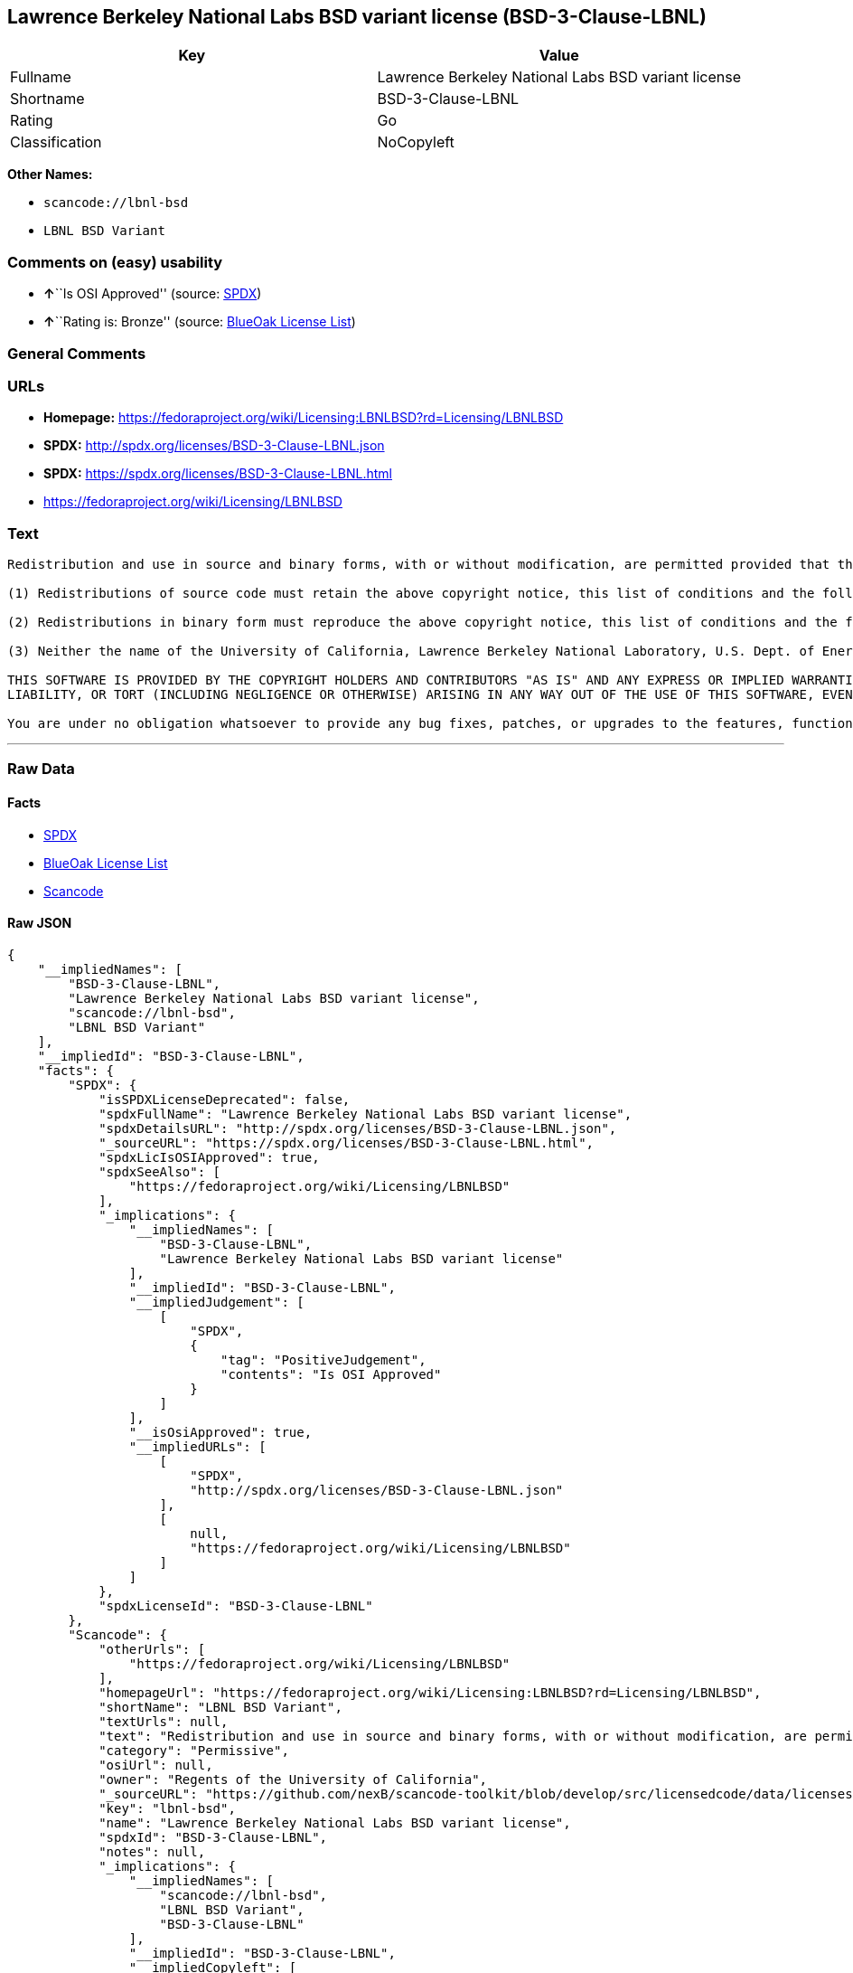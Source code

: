 == Lawrence Berkeley National Labs BSD variant license (BSD-3-Clause-LBNL)

[cols=",",options="header",]
|===
|Key |Value
|Fullname |Lawrence Berkeley National Labs BSD variant license
|Shortname |BSD-3-Clause-LBNL
|Rating |Go
|Classification |NoCopyleft
|===

*Other Names:*

* `+scancode://lbnl-bsd+`
* `+LBNL BSD Variant+`

=== Comments on (easy) usability

* **↑**``Is OSI Approved'' (source:
https://spdx.org/licenses/BSD-3-Clause-LBNL.html[SPDX])
* **↑**``Rating is: Bronze'' (source:
https://blueoakcouncil.org/list[BlueOak License List])

=== General Comments

=== URLs

* *Homepage:*
https://fedoraproject.org/wiki/Licensing:LBNLBSD?rd=Licensing/LBNLBSD
* *SPDX:* http://spdx.org/licenses/BSD-3-Clause-LBNL.json
* *SPDX:* https://spdx.org/licenses/BSD-3-Clause-LBNL.html
* https://fedoraproject.org/wiki/Licensing/LBNLBSD

=== Text

....
Redistribution and use in source and binary forms, with or without modification, are permitted provided that the following conditions are met:

(1) Redistributions of source code must retain the above copyright notice, this list of conditions and the following disclaimer.

(2) Redistributions in binary form must reproduce the above copyright notice, this list of conditions and the following disclaimer in the documentation and/or other materials provided with the distribution.

(3) Neither the name of the University of California, Lawrence Berkeley National Laboratory, U.S. Dept. of Energy nor the names of its contributors may be used to endorse or promote products derived from this software without specific prior written permission.

THIS SOFTWARE IS PROVIDED BY THE COPYRIGHT HOLDERS AND CONTRIBUTORS "AS IS" AND ANY EXPRESS OR IMPLIED WARRANTIES, INCLUDING, BUT NOT LIMITED TO, THE IMPLIED WARRANTIES OF MERCHANTABILITY AND FITNESS FOR A PARTICULAR PURPOSE ARE DISCLAIMED. IN NO EVENT SHALL THE COPYRIGHT OWNER OR CONTRIBUTORS BE LIABLE FOR ANY DIRECT, INDIRECT, INCIDENTAL, SPECIAL, EXEMPLARY, OR CONSEQUENTIAL DAMAGES (INCLUDING, BUT NOT LIMITED TO, PROCUREMENT OF SUBSTITUTE GOODS OR SERVICES; LOSS OF USE, DATA, OR PROFITS; OR BUSINESS INTERRUPTION) HOWEVER CAUSED AND ON ANY THEORY OF LIABILITY, WHETHER IN CONTRACT, STRICT
LIABILITY, OR TORT (INCLUDING NEGLIGENCE OR OTHERWISE) ARISING IN ANY WAY OUT OF THE USE OF THIS SOFTWARE, EVEN IF ADVISED OF THE POSSIBILITY OF SUCH DAMAGE.

You are under no obligation whatsoever to provide any bug fixes, patches, or upgrades to the features, functionality or performance of the source code ("Enhancements") to anyone; however, if you choose to make your Enhancements available either publicly, or directly to Lawrence Berkeley National Laboratory, without imposing a separate written license agreement for such Enhancements, then you hereby grant the following license: a non-exclusive, royalty-free perpetual license to install, use, modify, prepare derivative works, incorporate into other computer software, distribute, and sublicense such Enhancements or derivative works thereof, in binary and source code form.
....

'''''

=== Raw Data

==== Facts

* https://spdx.org/licenses/BSD-3-Clause-LBNL.html[SPDX]
* https://blueoakcouncil.org/list[BlueOak License List]
* https://github.com/nexB/scancode-toolkit/blob/develop/src/licensedcode/data/licenses/lbnl-bsd.yml[Scancode]

==== Raw JSON

....
{
    "__impliedNames": [
        "BSD-3-Clause-LBNL",
        "Lawrence Berkeley National Labs BSD variant license",
        "scancode://lbnl-bsd",
        "LBNL BSD Variant"
    ],
    "__impliedId": "BSD-3-Clause-LBNL",
    "facts": {
        "SPDX": {
            "isSPDXLicenseDeprecated": false,
            "spdxFullName": "Lawrence Berkeley National Labs BSD variant license",
            "spdxDetailsURL": "http://spdx.org/licenses/BSD-3-Clause-LBNL.json",
            "_sourceURL": "https://spdx.org/licenses/BSD-3-Clause-LBNL.html",
            "spdxLicIsOSIApproved": true,
            "spdxSeeAlso": [
                "https://fedoraproject.org/wiki/Licensing/LBNLBSD"
            ],
            "_implications": {
                "__impliedNames": [
                    "BSD-3-Clause-LBNL",
                    "Lawrence Berkeley National Labs BSD variant license"
                ],
                "__impliedId": "BSD-3-Clause-LBNL",
                "__impliedJudgement": [
                    [
                        "SPDX",
                        {
                            "tag": "PositiveJudgement",
                            "contents": "Is OSI Approved"
                        }
                    ]
                ],
                "__isOsiApproved": true,
                "__impliedURLs": [
                    [
                        "SPDX",
                        "http://spdx.org/licenses/BSD-3-Clause-LBNL.json"
                    ],
                    [
                        null,
                        "https://fedoraproject.org/wiki/Licensing/LBNLBSD"
                    ]
                ]
            },
            "spdxLicenseId": "BSD-3-Clause-LBNL"
        },
        "Scancode": {
            "otherUrls": [
                "https://fedoraproject.org/wiki/Licensing/LBNLBSD"
            ],
            "homepageUrl": "https://fedoraproject.org/wiki/Licensing:LBNLBSD?rd=Licensing/LBNLBSD",
            "shortName": "LBNL BSD Variant",
            "textUrls": null,
            "text": "Redistribution and use in source and binary forms, with or without modification, are permitted provided that the following conditions are met:\n\n(1) Redistributions of source code must retain the above copyright notice, this list of conditions and the following disclaimer.\n\n(2) Redistributions in binary form must reproduce the above copyright notice, this list of conditions and the following disclaimer in the documentation and/or other materials provided with the distribution.\n\n(3) Neither the name of the University of California, Lawrence Berkeley National Laboratory, U.S. Dept. of Energy nor the names of its contributors may be used to endorse or promote products derived from this software without specific prior written permission.\n\nTHIS SOFTWARE IS PROVIDED BY THE COPYRIGHT HOLDERS AND CONTRIBUTORS \"AS IS\" AND ANY EXPRESS OR IMPLIED WARRANTIES, INCLUDING, BUT NOT LIMITED TO, THE IMPLIED WARRANTIES OF MERCHANTABILITY AND FITNESS FOR A PARTICULAR PURPOSE ARE DISCLAIMED. IN NO EVENT SHALL THE COPYRIGHT OWNER OR CONTRIBUTORS BE LIABLE FOR ANY DIRECT, INDIRECT, INCIDENTAL, SPECIAL, EXEMPLARY, OR CONSEQUENTIAL DAMAGES (INCLUDING, BUT NOT LIMITED TO, PROCUREMENT OF SUBSTITUTE GOODS OR SERVICES; LOSS OF USE, DATA, OR PROFITS; OR BUSINESS INTERRUPTION) HOWEVER CAUSED AND ON ANY THEORY OF LIABILITY, WHETHER IN CONTRACT, STRICT\nLIABILITY, OR TORT (INCLUDING NEGLIGENCE OR OTHERWISE) ARISING IN ANY WAY OUT OF THE USE OF THIS SOFTWARE, EVEN IF ADVISED OF THE POSSIBILITY OF SUCH DAMAGE.\n\nYou are under no obligation whatsoever to provide any bug fixes, patches, or upgrades to the features, functionality or performance of the source code (\"Enhancements\") to anyone; however, if you choose to make your Enhancements available either publicly, or directly to Lawrence Berkeley National Laboratory, without imposing a separate written license agreement for such Enhancements, then you hereby grant the following license: a non-exclusive, royalty-free perpetual license to install, use, modify, prepare derivative works, incorporate into other computer software, distribute, and sublicense such Enhancements or derivative works thereof, in binary and source code form.\n",
            "category": "Permissive",
            "osiUrl": null,
            "owner": "Regents of the University of California",
            "_sourceURL": "https://github.com/nexB/scancode-toolkit/blob/develop/src/licensedcode/data/licenses/lbnl-bsd.yml",
            "key": "lbnl-bsd",
            "name": "Lawrence Berkeley National Labs BSD variant license",
            "spdxId": "BSD-3-Clause-LBNL",
            "notes": null,
            "_implications": {
                "__impliedNames": [
                    "scancode://lbnl-bsd",
                    "LBNL BSD Variant",
                    "BSD-3-Clause-LBNL"
                ],
                "__impliedId": "BSD-3-Clause-LBNL",
                "__impliedCopyleft": [
                    [
                        "Scancode",
                        "NoCopyleft"
                    ]
                ],
                "__calculatedCopyleft": "NoCopyleft",
                "__impliedText": "Redistribution and use in source and binary forms, with or without modification, are permitted provided that the following conditions are met:\n\n(1) Redistributions of source code must retain the above copyright notice, this list of conditions and the following disclaimer.\n\n(2) Redistributions in binary form must reproduce the above copyright notice, this list of conditions and the following disclaimer in the documentation and/or other materials provided with the distribution.\n\n(3) Neither the name of the University of California, Lawrence Berkeley National Laboratory, U.S. Dept. of Energy nor the names of its contributors may be used to endorse or promote products derived from this software without specific prior written permission.\n\nTHIS SOFTWARE IS PROVIDED BY THE COPYRIGHT HOLDERS AND CONTRIBUTORS \"AS IS\" AND ANY EXPRESS OR IMPLIED WARRANTIES, INCLUDING, BUT NOT LIMITED TO, THE IMPLIED WARRANTIES OF MERCHANTABILITY AND FITNESS FOR A PARTICULAR PURPOSE ARE DISCLAIMED. IN NO EVENT SHALL THE COPYRIGHT OWNER OR CONTRIBUTORS BE LIABLE FOR ANY DIRECT, INDIRECT, INCIDENTAL, SPECIAL, EXEMPLARY, OR CONSEQUENTIAL DAMAGES (INCLUDING, BUT NOT LIMITED TO, PROCUREMENT OF SUBSTITUTE GOODS OR SERVICES; LOSS OF USE, DATA, OR PROFITS; OR BUSINESS INTERRUPTION) HOWEVER CAUSED AND ON ANY THEORY OF LIABILITY, WHETHER IN CONTRACT, STRICT\nLIABILITY, OR TORT (INCLUDING NEGLIGENCE OR OTHERWISE) ARISING IN ANY WAY OUT OF THE USE OF THIS SOFTWARE, EVEN IF ADVISED OF THE POSSIBILITY OF SUCH DAMAGE.\n\nYou are under no obligation whatsoever to provide any bug fixes, patches, or upgrades to the features, functionality or performance of the source code (\"Enhancements\") to anyone; however, if you choose to make your Enhancements available either publicly, or directly to Lawrence Berkeley National Laboratory, without imposing a separate written license agreement for such Enhancements, then you hereby grant the following license: a non-exclusive, royalty-free perpetual license to install, use, modify, prepare derivative works, incorporate into other computer software, distribute, and sublicense such Enhancements or derivative works thereof, in binary and source code form.\n",
                "__impliedURLs": [
                    [
                        "Homepage",
                        "https://fedoraproject.org/wiki/Licensing:LBNLBSD?rd=Licensing/LBNLBSD"
                    ],
                    [
                        null,
                        "https://fedoraproject.org/wiki/Licensing/LBNLBSD"
                    ]
                ]
            }
        },
        "BlueOak License List": {
            "BlueOakRating": "Bronze",
            "url": "https://spdx.org/licenses/BSD-3-Clause-LBNL.html",
            "isPermissive": true,
            "_sourceURL": "https://blueoakcouncil.org/list",
            "name": "Lawrence Berkeley National Labs BSD variant license",
            "id": "BSD-3-Clause-LBNL",
            "_implications": {
                "__impliedNames": [
                    "BSD-3-Clause-LBNL",
                    "Lawrence Berkeley National Labs BSD variant license"
                ],
                "__impliedJudgement": [
                    [
                        "BlueOak License List",
                        {
                            "tag": "PositiveJudgement",
                            "contents": "Rating is: Bronze"
                        }
                    ]
                ],
                "__impliedCopyleft": [
                    [
                        "BlueOak License List",
                        "NoCopyleft"
                    ]
                ],
                "__calculatedCopyleft": "NoCopyleft",
                "__impliedURLs": [
                    [
                        "SPDX",
                        "https://spdx.org/licenses/BSD-3-Clause-LBNL.html"
                    ]
                ]
            }
        }
    },
    "__impliedJudgement": [
        [
            "BlueOak License List",
            {
                "tag": "PositiveJudgement",
                "contents": "Rating is: Bronze"
            }
        ],
        [
            "SPDX",
            {
                "tag": "PositiveJudgement",
                "contents": "Is OSI Approved"
            }
        ]
    ],
    "__impliedCopyleft": [
        [
            "BlueOak License List",
            "NoCopyleft"
        ],
        [
            "Scancode",
            "NoCopyleft"
        ]
    ],
    "__calculatedCopyleft": "NoCopyleft",
    "__isOsiApproved": true,
    "__impliedText": "Redistribution and use in source and binary forms, with or without modification, are permitted provided that the following conditions are met:\n\n(1) Redistributions of source code must retain the above copyright notice, this list of conditions and the following disclaimer.\n\n(2) Redistributions in binary form must reproduce the above copyright notice, this list of conditions and the following disclaimer in the documentation and/or other materials provided with the distribution.\n\n(3) Neither the name of the University of California, Lawrence Berkeley National Laboratory, U.S. Dept. of Energy nor the names of its contributors may be used to endorse or promote products derived from this software without specific prior written permission.\n\nTHIS SOFTWARE IS PROVIDED BY THE COPYRIGHT HOLDERS AND CONTRIBUTORS \"AS IS\" AND ANY EXPRESS OR IMPLIED WARRANTIES, INCLUDING, BUT NOT LIMITED TO, THE IMPLIED WARRANTIES OF MERCHANTABILITY AND FITNESS FOR A PARTICULAR PURPOSE ARE DISCLAIMED. IN NO EVENT SHALL THE COPYRIGHT OWNER OR CONTRIBUTORS BE LIABLE FOR ANY DIRECT, INDIRECT, INCIDENTAL, SPECIAL, EXEMPLARY, OR CONSEQUENTIAL DAMAGES (INCLUDING, BUT NOT LIMITED TO, PROCUREMENT OF SUBSTITUTE GOODS OR SERVICES; LOSS OF USE, DATA, OR PROFITS; OR BUSINESS INTERRUPTION) HOWEVER CAUSED AND ON ANY THEORY OF LIABILITY, WHETHER IN CONTRACT, STRICT\nLIABILITY, OR TORT (INCLUDING NEGLIGENCE OR OTHERWISE) ARISING IN ANY WAY OUT OF THE USE OF THIS SOFTWARE, EVEN IF ADVISED OF THE POSSIBILITY OF SUCH DAMAGE.\n\nYou are under no obligation whatsoever to provide any bug fixes, patches, or upgrades to the features, functionality or performance of the source code (\"Enhancements\") to anyone; however, if you choose to make your Enhancements available either publicly, or directly to Lawrence Berkeley National Laboratory, without imposing a separate written license agreement for such Enhancements, then you hereby grant the following license: a non-exclusive, royalty-free perpetual license to install, use, modify, prepare derivative works, incorporate into other computer software, distribute, and sublicense such Enhancements or derivative works thereof, in binary and source code form.\n",
    "__impliedURLs": [
        [
            "SPDX",
            "http://spdx.org/licenses/BSD-3-Clause-LBNL.json"
        ],
        [
            null,
            "https://fedoraproject.org/wiki/Licensing/LBNLBSD"
        ],
        [
            "SPDX",
            "https://spdx.org/licenses/BSD-3-Clause-LBNL.html"
        ],
        [
            "Homepage",
            "https://fedoraproject.org/wiki/Licensing:LBNLBSD?rd=Licensing/LBNLBSD"
        ]
    ]
}
....

'''''

=== Dot Cluster Graph

image:../dot/BSD-3-Clause-LBNL.svg[image,title="dot"]